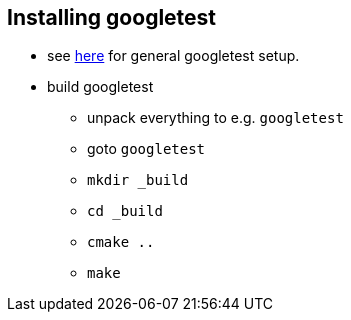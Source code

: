 
== Installing googletest

* see link:https://stackoverflow.com/questions/3951808/using-googletest-in-eclipse-how[here]
for general googletest setup.
* build googletest
** unpack everything to e.g. `googletest`
** goto `googletest`
** `mkdir _build`
** `cd _build`
** `cmake ..`
** `make`

